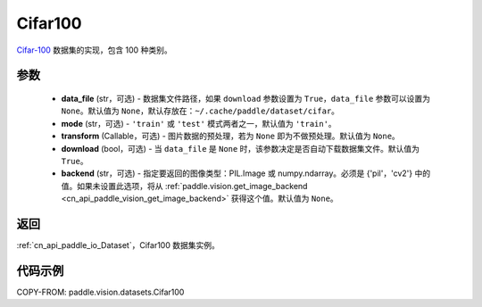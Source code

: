 .. _cn_api_paddle_vision_datasets_Cifar100:

Cifar100
-------------------------------

.. py:class:: paddle.vision.datasets.Cifar100(data_file=None, mode='train', transform=None, download=True, backend=None)


`Cifar-100 <https://www.cs.toronto.edu/~kriz/cifar.html>`_ 数据集的实现，包含 100 种类别。

参数
:::::::::

  - **data_file** (str，可选) - 数据集文件路径，如果 ``download`` 参数设置为 ``True``，``data_file`` 参数可以设置为 ``None``。默认值为 ``None``，默认存放在：``~/.cache/paddle/dataset/cifar``。
  - **mode** (str，可选) - ``'train'`` 或 ``'test'`` 模式两者之一，默认值为 ``'train'``。
  - **transform** (Callable，可选) - 图片数据的预处理，若为 ``None`` 即为不做预处理。默认值为 ``None``。
  - **download** (bool，可选) - 当 ``data_file`` 是 ``None`` 时，该参数决定是否自动下载数据集文件。默认值为 ``True``。
  - **backend** (str，可选) - 指定要返回的图像类型：PIL.Image 或 numpy.ndarray。必须是 {'pil'，'cv2'} 中的值。如果未设置此选项，将从 :ref:`paddle.vision.get_image_backend <cn_api_paddle_vision_get_image_backend>` 获得这个值。默认值为 ``None``。

返回
:::::::::

:ref:`cn_api_paddle_io_Dataset`，Cifar100 数据集实例。

代码示例
:::::::::

COPY-FROM: paddle.vision.datasets.Cifar100
